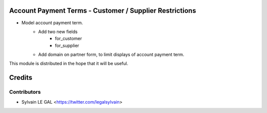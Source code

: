 .. image:: https://img.shields.io/badge/licence-AGPL--3-blue.svg
    :alt: License: AGPL-3

Account Payment Terms - Customer / Supplier Restrictions
========================================================

* Model account payment term.
    * Add two new fields
        * for_customer
        * for_supplier
    * Add domain on partner form, to limit displays of account payment term.

This module is distributed in the hope that it will be useful.


Credits
=======

Contributors
------------

* Sylvain LE GAL <https://twitter.com/legalsylvain>
